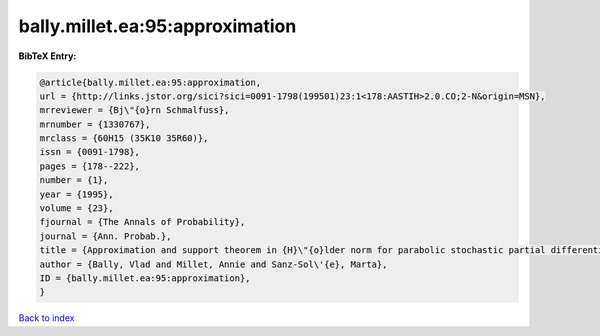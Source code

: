 bally.millet.ea:95:approximation
================================

.. :cite:t:`bally.millet.ea:95:approximation`

.. bibliography:: ../../All.bib

**BibTeX Entry:**

.. code-block:: bibtex

   @article{bally.millet.ea:95:approximation,
   url = {http://links.jstor.org/sici?sici=0091-1798(199501)23:1<178:AASTIH>2.0.CO;2-N&origin=MSN},
   mrreviewer = {Bj\"{o}rn Schmalfuss},
   mrnumber = {1330767},
   mrclass = {60H15 (35K10 35R60)},
   issn = {0091-1798},
   pages = {178--222},
   number = {1},
   year = {1995},
   volume = {23},
   fjournal = {The Annals of Probability},
   journal = {Ann. Probab.},
   title = {Approximation and support theorem in {H}\"{o}lder norm for parabolic stochastic partial differential equations},
   author = {Bally, Vlad and Millet, Annie and Sanz-Sol\'{e}, Marta},
   ID = {bally.millet.ea:95:approximation},
   }

`Back to index <../index>`_
